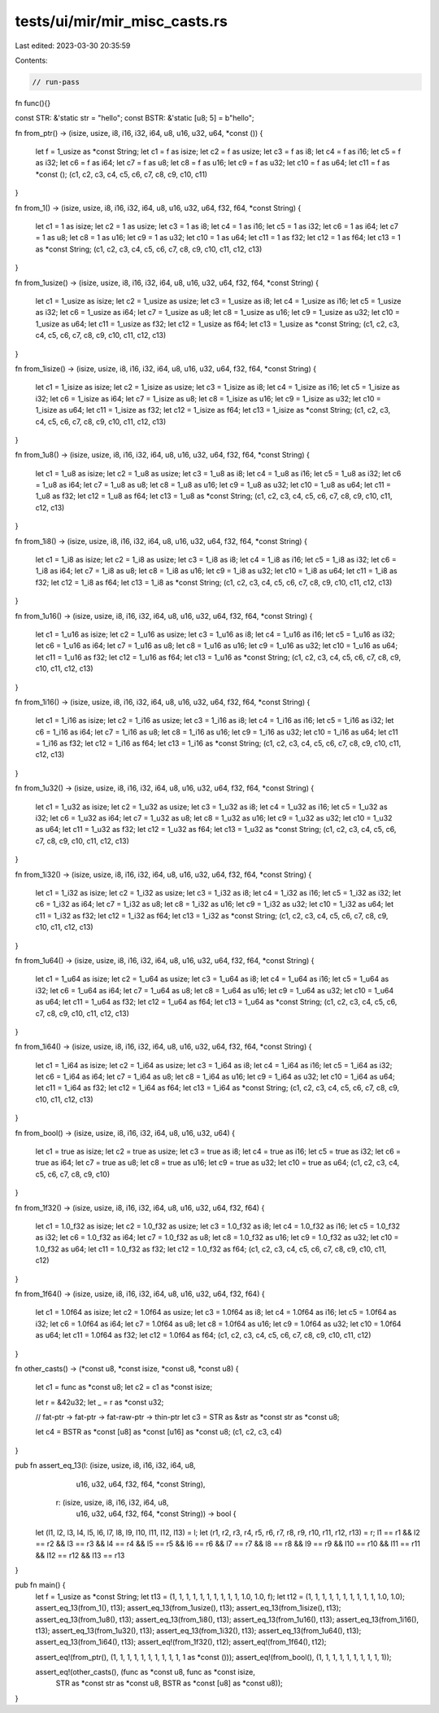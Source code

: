 tests/ui/mir/mir_misc_casts.rs
==============================

Last edited: 2023-03-30 20:35:59

Contents:

.. code-block:: rs

    // run-pass
fn func(){}

const STR: &'static str = "hello";
const BSTR: &'static [u8; 5] = b"hello";

fn from_ptr()
-> (isize, usize, i8, i16, i32, i64, u8, u16, u32, u64, *const ()) {
    let f = 1_usize as *const String;
    let c1 = f as isize;
    let c2 = f as usize;
    let c3 = f as i8;
    let c4 = f as i16;
    let c5 = f as i32;
    let c6 = f as i64;
    let c7 = f as u8;
    let c8 = f as u16;
    let c9 = f as u32;
    let c10 = f as u64;
    let c11 = f as *const ();
    (c1, c2, c3, c4, c5, c6, c7, c8, c9, c10, c11)
}

fn from_1()
-> (isize, usize, i8, i16, i32, i64, u8, u16, u32, u64, f32, f64, *const String) {
    let c1 = 1 as isize;
    let c2 = 1 as usize;
    let c3 = 1 as i8;
    let c4 = 1 as i16;
    let c5 = 1 as i32;
    let c6 = 1 as i64;
    let c7 = 1 as u8;
    let c8 = 1 as u16;
    let c9 = 1 as u32;
    let c10 = 1 as u64;
    let c11 = 1 as f32;
    let c12 = 1 as f64;
    let c13 = 1 as *const String;
    (c1, c2, c3, c4, c5, c6, c7, c8, c9, c10, c11, c12, c13)
}

fn from_1usize()
-> (isize, usize, i8, i16, i32, i64, u8, u16, u32, u64, f32, f64, *const String) {
    let c1 = 1_usize as isize;
    let c2 = 1_usize as usize;
    let c3 = 1_usize as i8;
    let c4 = 1_usize as i16;
    let c5 = 1_usize as i32;
    let c6 = 1_usize as i64;
    let c7 = 1_usize as u8;
    let c8 = 1_usize as u16;
    let c9 = 1_usize as u32;
    let c10 = 1_usize as u64;
    let c11 = 1_usize as f32;
    let c12 = 1_usize as f64;
    let c13 = 1_usize as *const String;
    (c1, c2, c3, c4, c5, c6, c7, c8, c9, c10, c11, c12, c13)
}

fn from_1isize()
-> (isize, usize, i8, i16, i32, i64, u8, u16, u32, u64, f32, f64, *const String) {
    let c1 = 1_isize as isize;
    let c2 = 1_isize as usize;
    let c3 = 1_isize as i8;
    let c4 = 1_isize as i16;
    let c5 = 1_isize as i32;
    let c6 = 1_isize as i64;
    let c7 = 1_isize as u8;
    let c8 = 1_isize as u16;
    let c9 = 1_isize as u32;
    let c10 = 1_isize as u64;
    let c11 = 1_isize as f32;
    let c12 = 1_isize as f64;
    let c13 = 1_isize as *const String;
    (c1, c2, c3, c4, c5, c6, c7, c8, c9, c10, c11, c12, c13)
}

fn from_1u8()
-> (isize, usize, i8, i16, i32, i64, u8, u16, u32, u64, f32, f64, *const String) {
    let c1 = 1_u8 as isize;
    let c2 = 1_u8 as usize;
    let c3 = 1_u8 as i8;
    let c4 = 1_u8 as i16;
    let c5 = 1_u8 as i32;
    let c6 = 1_u8 as i64;
    let c7 = 1_u8 as u8;
    let c8 = 1_u8 as u16;
    let c9 = 1_u8 as u32;
    let c10 = 1_u8 as u64;
    let c11 = 1_u8 as f32;
    let c12 = 1_u8 as f64;
    let c13 = 1_u8 as *const String;
    (c1, c2, c3, c4, c5, c6, c7, c8, c9, c10, c11, c12, c13)
}

fn from_1i8()
-> (isize, usize, i8, i16, i32, i64, u8, u16, u32, u64, f32, f64, *const String) {
    let c1 = 1_i8 as isize;
    let c2 = 1_i8 as usize;
    let c3 = 1_i8 as i8;
    let c4 = 1_i8 as i16;
    let c5 = 1_i8 as i32;
    let c6 = 1_i8 as i64;
    let c7 = 1_i8 as u8;
    let c8 = 1_i8 as u16;
    let c9 = 1_i8 as u32;
    let c10 = 1_i8 as u64;
    let c11 = 1_i8 as f32;
    let c12 = 1_i8 as f64;
    let c13 = 1_i8 as *const String;
    (c1, c2, c3, c4, c5, c6, c7, c8, c9, c10, c11, c12, c13)
}

fn from_1u16()
-> (isize, usize, i8, i16, i32, i64, u8, u16, u32, u64, f32, f64, *const String) {
    let c1 = 1_u16 as isize;
    let c2 = 1_u16 as usize;
    let c3 = 1_u16 as i8;
    let c4 = 1_u16 as i16;
    let c5 = 1_u16 as i32;
    let c6 = 1_u16 as i64;
    let c7 = 1_u16 as u8;
    let c8 = 1_u16 as u16;
    let c9 = 1_u16 as u32;
    let c10 = 1_u16 as u64;
    let c11 = 1_u16 as f32;
    let c12 = 1_u16 as f64;
    let c13 = 1_u16 as *const String;
    (c1, c2, c3, c4, c5, c6, c7, c8, c9, c10, c11, c12, c13)
}

fn from_1i16()
-> (isize, usize, i8, i16, i32, i64, u8, u16, u32, u64, f32, f64, *const String) {
    let c1 = 1_i16 as isize;
    let c2 = 1_i16 as usize;
    let c3 = 1_i16 as i8;
    let c4 = 1_i16 as i16;
    let c5 = 1_i16 as i32;
    let c6 = 1_i16 as i64;
    let c7 = 1_i16 as u8;
    let c8 = 1_i16 as u16;
    let c9 = 1_i16 as u32;
    let c10 = 1_i16 as u64;
    let c11 = 1_i16 as f32;
    let c12 = 1_i16 as f64;
    let c13 = 1_i16 as *const String;
    (c1, c2, c3, c4, c5, c6, c7, c8, c9, c10, c11, c12, c13)
}

fn from_1u32()
-> (isize, usize, i8, i16, i32, i64, u8, u16, u32, u64, f32, f64, *const String) {
    let c1 = 1_u32 as isize;
    let c2 = 1_u32 as usize;
    let c3 = 1_u32 as i8;
    let c4 = 1_u32 as i16;
    let c5 = 1_u32 as i32;
    let c6 = 1_u32 as i64;
    let c7 = 1_u32 as u8;
    let c8 = 1_u32 as u16;
    let c9 = 1_u32 as u32;
    let c10 = 1_u32 as u64;
    let c11 = 1_u32 as f32;
    let c12 = 1_u32 as f64;
    let c13 = 1_u32 as *const String;
    (c1, c2, c3, c4, c5, c6, c7, c8, c9, c10, c11, c12, c13)
}

fn from_1i32()
-> (isize, usize, i8, i16, i32, i64, u8, u16, u32, u64, f32, f64, *const String) {
    let c1 = 1_i32 as isize;
    let c2 = 1_i32 as usize;
    let c3 = 1_i32 as i8;
    let c4 = 1_i32 as i16;
    let c5 = 1_i32 as i32;
    let c6 = 1_i32 as i64;
    let c7 = 1_i32 as u8;
    let c8 = 1_i32 as u16;
    let c9 = 1_i32 as u32;
    let c10 = 1_i32 as u64;
    let c11 = 1_i32 as f32;
    let c12 = 1_i32 as f64;
    let c13 = 1_i32 as *const String;
    (c1, c2, c3, c4, c5, c6, c7, c8, c9, c10, c11, c12, c13)
}

fn from_1u64()
-> (isize, usize, i8, i16, i32, i64, u8, u16, u32, u64, f32, f64, *const String) {
    let c1 = 1_u64 as isize;
    let c2 = 1_u64 as usize;
    let c3 = 1_u64 as i8;
    let c4 = 1_u64 as i16;
    let c5 = 1_u64 as i32;
    let c6 = 1_u64 as i64;
    let c7 = 1_u64 as u8;
    let c8 = 1_u64 as u16;
    let c9 = 1_u64 as u32;
    let c10 = 1_u64 as u64;
    let c11 = 1_u64 as f32;
    let c12 = 1_u64 as f64;
    let c13 = 1_u64 as *const String;
    (c1, c2, c3, c4, c5, c6, c7, c8, c9, c10, c11, c12, c13)
}

fn from_1i64()
-> (isize, usize, i8, i16, i32, i64, u8, u16, u32, u64, f32, f64, *const String) {
    let c1 = 1_i64 as isize;
    let c2 = 1_i64 as usize;
    let c3 = 1_i64 as i8;
    let c4 = 1_i64 as i16;
    let c5 = 1_i64 as i32;
    let c6 = 1_i64 as i64;
    let c7 = 1_i64 as u8;
    let c8 = 1_i64 as u16;
    let c9 = 1_i64 as u32;
    let c10 = 1_i64 as u64;
    let c11 = 1_i64 as f32;
    let c12 = 1_i64 as f64;
    let c13 = 1_i64 as *const String;
    (c1, c2, c3, c4, c5, c6, c7, c8, c9, c10, c11, c12, c13)
}

fn from_bool()
-> (isize, usize, i8, i16, i32, i64, u8, u16, u32, u64) {
    let c1 = true as isize;
    let c2 = true as usize;
    let c3 = true as i8;
    let c4 = true as i16;
    let c5 = true as i32;
    let c6 = true as i64;
    let c7 = true as u8;
    let c8 = true as u16;
    let c9 = true as u32;
    let c10 = true as u64;
    (c1, c2, c3, c4, c5, c6, c7, c8, c9, c10)
}

fn from_1f32()
-> (isize, usize, i8, i16, i32, i64, u8, u16, u32, u64, f32, f64) {
    let c1 = 1.0_f32 as isize;
    let c2 = 1.0_f32 as usize;
    let c3 = 1.0_f32 as i8;
    let c4 = 1.0_f32 as i16;
    let c5 = 1.0_f32 as i32;
    let c6 = 1.0_f32 as i64;
    let c7 = 1.0_f32 as u8;
    let c8 = 1.0_f32 as u16;
    let c9 = 1.0_f32 as u32;
    let c10 = 1.0_f32 as u64;
    let c11 = 1.0_f32 as f32;
    let c12 = 1.0_f32 as f64;
    (c1, c2, c3, c4, c5, c6, c7, c8, c9, c10, c11, c12)
}

fn from_1f64()
-> (isize, usize, i8, i16, i32, i64, u8, u16, u32, u64, f32, f64) {
    let c1 = 1.0f64 as isize;
    let c2 = 1.0f64 as usize;
    let c3 = 1.0f64 as i8;
    let c4 = 1.0f64 as i16;
    let c5 = 1.0f64 as i32;
    let c6 = 1.0f64 as i64;
    let c7 = 1.0f64 as u8;
    let c8 = 1.0f64 as u16;
    let c9 = 1.0f64 as u32;
    let c10 = 1.0f64 as u64;
    let c11 = 1.0f64 as f32;
    let c12 = 1.0f64 as f64;
    (c1, c2, c3, c4, c5, c6, c7, c8, c9, c10, c11, c12)
}

fn other_casts()
-> (*const u8, *const isize, *const u8, *const u8) {
    let c1 = func as *const u8;
    let c2 = c1 as *const isize;

    let r = &42u32;
    let _ = r as *const u32;

    // fat-ptr -> fat-ptr -> fat-raw-ptr -> thin-ptr
    let c3 = STR as &str as *const str as *const u8;

    let c4 = BSTR as *const [u8] as *const [u16] as *const u8;
    (c1, c2, c3, c4)
}

pub fn assert_eq_13(l: (isize, usize, i8, i16, i32, i64, u8,
                        u16, u32, u64, f32, f64, *const String),
                    r: (isize, usize, i8, i16, i32, i64, u8,
                        u16, u32, u64, f32, f64, *const String)) -> bool {
    let (l1, l2, l3, l4, l5, l6, l7, l8, l9, l10, l11, l12, l13) = l;
    let (r1, r2, r3, r4, r5, r6, r7, r8, r9, r10, r11, r12, r13) = r;
    l1 == r1 && l2 == r2 && l3 == r3 && l4 == r4 && l5 == r5 && l6 == r6 && l7 == r7 &&
    l8 == r8 && l9 == r9 && l10 == r10 && l11 == r11 && l12 == r12 && l13 == r13
}


pub fn main() {
    let f = 1_usize as *const String;
    let t13 = (1, 1, 1, 1, 1, 1, 1, 1, 1, 1, 1.0, 1.0, f);
    let t12 = (1, 1, 1, 1, 1, 1, 1, 1, 1, 1, 1.0, 1.0);
    assert_eq_13(from_1(), t13);
    assert_eq_13(from_1usize(), t13);
    assert_eq_13(from_1isize(), t13);
    assert_eq_13(from_1u8(), t13);
    assert_eq_13(from_1i8(), t13);
    assert_eq_13(from_1u16(), t13);
    assert_eq_13(from_1i16(), t13);
    assert_eq_13(from_1u32(), t13);
    assert_eq_13(from_1i32(), t13);
    assert_eq_13(from_1u64(), t13);
    assert_eq_13(from_1i64(), t13);
    assert_eq!(from_1f32(), t12);
    assert_eq!(from_1f64(), t12);

    assert_eq!(from_ptr(), (1, 1, 1, 1, 1, 1, 1, 1, 1, 1, 1 as *const ()));
    assert_eq!(from_bool(), (1, 1, 1, 1, 1, 1, 1, 1, 1, 1));

    assert_eq!(other_casts(), (func as *const u8, func as *const isize,
                               STR as *const str as *const u8, BSTR as *const [u8] as *const u8));
}


